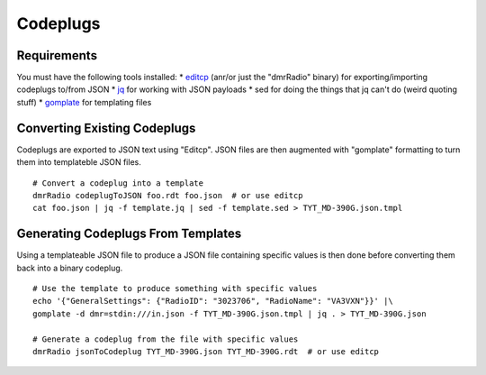Codeplugs
=========


Requirements
------------

You must have the following tools installed:
* editcp_ (anr/or just the "dmrRadio" binary) for exporting/importing codeplugs to/from JSON
* jq_ for working with JSON payloads
* sed for doing the things that jq can't do (weird quoting stuff)
* gomplate_ for templating files

.. _editcp: https://www.farnsworth.org/dale/codeplug/editcp/
.. _jq: https://stedolan.github.io/jq/
.. _gomplate: https://gomplate.ca/


Converting Existing Codeplugs
-----------------------------

Codeplugs are exported to JSON text using "Editcp".  JSON files are then
augmented with "gomplate" formatting to turn them into templateble JSON files.

::

    # Convert a codeplug into a template
    dmrRadio codeplugToJSON foo.rdt foo.json  # or use editcp
    cat foo.json | jq -f template.jq | sed -f template.sed > TYT_MD-390G.json.tmpl


Generating Codeplugs From Templates
-----------------------------------

Using a templateable JSON file to produce a JSON file containing specific
values is then done before converting them back into a binary codeplug.

::

    # Use the template to produce something with specific values
    echo '{"GeneralSettings": {"RadioID": "3023706", "RadioName": "VA3VXN"}}' |\
    gomplate -d dmr=stdin:///in.json -f TYT_MD-390G.json.tmpl | jq . > TYT_MD-390G.json

    # Generate a codeplug from the file with specific values
    dmrRadio jsonToCodeplug TYT_MD-390G.json TYT_MD-390G.rdt  # or use editcp
